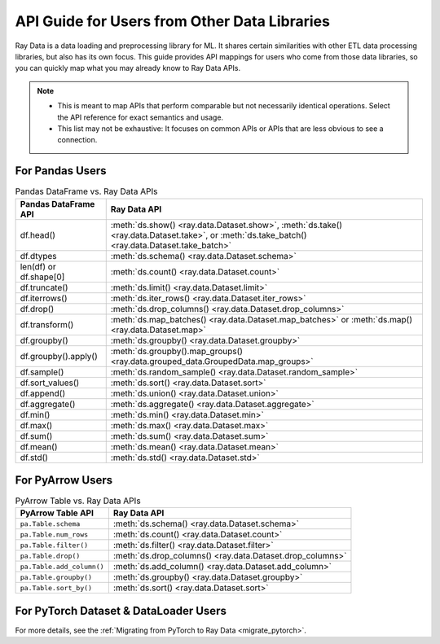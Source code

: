 .. _api-guide-for-users-from-other-data-libs:

API Guide for Users from Other Data Libraries
=============================================

Ray Data is a data loading and preprocessing library for ML. It shares certain
similarities with other ETL data processing libraries, but also has its own focus.
This guide provides API mappings for users who come from those data
libraries, so you can quickly map what you may already know to Ray Data APIs.

.. note::

  - This is meant to map APIs that perform comparable but not necessarily identical operations.
    Select the API reference for exact semantics and usage.
  - This list may not be exhaustive: It focuses on common APIs or APIs that are less obvious to see a connection.

.. _api-guide-for-pandas-users:

For Pandas Users
----------------

.. list-table:: Pandas DataFrame vs. Ray Data APIs
   :header-rows: 1

   * - Pandas DataFrame API
     - Ray Data API
   * - df.head()
     - :meth:`ds.show() <ray.data.Dataset.show>`, :meth:`ds.take() <ray.data.Dataset.take>`, or :meth:`ds.take_batch() <ray.data.Dataset.take_batch>`
   * - df.dtypes
     - :meth:`ds.schema() <ray.data.Dataset.schema>`
   * - len(df) or df.shape[0]
     - :meth:`ds.count() <ray.data.Dataset.count>`
   * - df.truncate()
     - :meth:`ds.limit() <ray.data.Dataset.limit>`
   * - df.iterrows()
     - :meth:`ds.iter_rows() <ray.data.Dataset.iter_rows>`
   * - df.drop()
     - :meth:`ds.drop_columns() <ray.data.Dataset.drop_columns>`
   * - df.transform()
     - :meth:`ds.map_batches() <ray.data.Dataset.map_batches>` or :meth:`ds.map() <ray.data.Dataset.map>`
   * - df.groupby()
     - :meth:`ds.groupby() <ray.data.Dataset.groupby>`
   * - df.groupby().apply()
     - :meth:`ds.groupby().map_groups() <ray.data.grouped_data.GroupedData.map_groups>`
   * - df.sample()
     - :meth:`ds.random_sample() <ray.data.Dataset.random_sample>`
   * - df.sort_values()
     - :meth:`ds.sort() <ray.data.Dataset.sort>`
   * - df.append()
     - :meth:`ds.union() <ray.data.Dataset.union>`
   * - df.aggregate()
     - :meth:`ds.aggregate() <ray.data.Dataset.aggregate>`
   * - df.min()
     - :meth:`ds.min() <ray.data.Dataset.min>`
   * - df.max()
     - :meth:`ds.max() <ray.data.Dataset.max>`
   * - df.sum()
     - :meth:`ds.sum() <ray.data.Dataset.sum>`
   * - df.mean()
     - :meth:`ds.mean() <ray.data.Dataset.mean>`
   * - df.std()
     - :meth:`ds.std() <ray.data.Dataset.std>`

.. _api-guide-for-pyarrow-users:

For PyArrow Users
-----------------

.. list-table:: PyArrow Table vs. Ray Data APIs
   :header-rows: 1

   * - PyArrow Table API
     - Ray Data API
   * - ``pa.Table.schema``
     - :meth:`ds.schema() <ray.data.Dataset.schema>`
   * - ``pa.Table.num_rows``
     - :meth:`ds.count() <ray.data.Dataset.count>`
   * - ``pa.Table.filter()``
     - :meth:`ds.filter() <ray.data.Dataset.filter>`
   * - ``pa.Table.drop()``
     - :meth:`ds.drop_columns() <ray.data.Dataset.drop_columns>`
   * - ``pa.Table.add_column()``
     - :meth:`ds.add_column() <ray.data.Dataset.add_column>`
   * - ``pa.Table.groupby()``
     - :meth:`ds.groupby() <ray.data.Dataset.groupby>`
   * - ``pa.Table.sort_by()``
     - :meth:`ds.sort() <ray.data.Dataset.sort>`


For PyTorch Dataset & DataLoader Users
--------------------------------------

For more details, see the :ref:`Migrating from PyTorch to Ray Data <migrate_pytorch>`.
